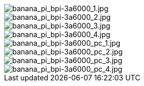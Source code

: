 image::/3a6000/banana_pi_bpi-3a6000_1.jpg[banana_pi_bpi-3a6000_1.jpg]

image::/3a6000/banana_pi_bpi-3a6000_2.jpg[banana_pi_bpi-3a6000_2.jpg]

image::/3a6000/banana_pi_bpi-3a6000_3.jpg[banana_pi_bpi-3a6000_3.jpg]

image::/3a6000/banana_pi_bpi-3a6000_4.jpg[banana_pi_bpi-3a6000_4.jpg]

image::/3a6000/banana_pi_bpi-3a6000_pc_1.jpg[banana_pi_bpi-3a6000_pc_1.jpg]

image::/3a6000/banana_pi_bpi-3a6000_pc_2.jpg[banana_pi_bpi-3a6000_pc_2.jpg]

image::/3a6000/banana_pi_bpi-3a6000_pc_3.jpg[banana_pi_bpi-3a6000_pc_3.jpg]

image::/3a6000/banana_pi_bpi-3a6000_pc_4.jpg[banana_pi_bpi-3a6000_pc_4.jpg]


